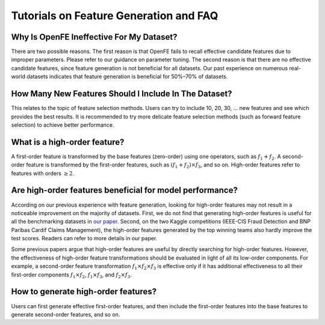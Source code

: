Tutorials on Feature Generation and FAQ
===============================================

Why Is OpenFE Ineffective For My Dataset?
''''''''''''''''''''''''''''''''''''''''''''''''''''''''''''''''''''''''''''

There are two possible reasons. The first reason is that OpenFE fails to recall effective candidate features due to improper parameters. Please refer to our guidance on parameter tuning. The second reason is that there are no effective candidate features, since feature generation is not beneficial for all datasets. Our past experience on numerous real-world datasets indicates that feature generation is beneficial for 50%–70% of datasets.

How Many New Features Should I Include In The Dataset?
''''''''''''''''''''''''''''''''''''''''''''''''''''''''''''''''''''''''''''''''''''''''''''''''''''''''

This relates to the topic of feature selection methods. Users can try to include 10, 20, 30, ... new features and see which provides the best results. It is recommended to try more delicate feature selection methods (such as forward feature selection) to achieve better performance.

What is a high-order feature?
'''''''''''''''''''''''''''''''''''''''''''''''''''''''''''''''''''''''''''''''''''''''''''''''''''''

A first-order feature is transformed by the base features (zero-order) using one operators,
such as :math:`f_1 + f_2`. A second-order feature is transformed by the first-order features,
such as :math:`(f_1 + f_2)\times f_3`, and so on. High-order features refer to features
with orders :math:`\geq 2`.


Are high-order features beneficial for model performance?
''''''''''''''''''''''''''''''''''''''''''''''''''''''''''''

According on our previous experience with feature generation, looking for high-order features may not
result in a noticeable improvement on the majority of datasets.
First, we do not find that generating high-order features is useful for all the
benchmarking datasets in `our paper <https://arxiv.org/abs/2211.12507>`_.
Second, on the two Kaggle competitions (IEEE-CIS Fraud Detection and BNP Paribas Cardif Claims Management),
the high-order features generated by the top winning teams also hardly improve the test scores.
Readers can refer to more details in our paper.

Some previous papers argue that high-order features are useful by
directly searching for high-order features.
However, the effectiveness of high-order feature transformations
should be evaluated in light of all its low-order components.
For example, a second-order feature transformation :math:`f_1\times f_2\times f_3`
is effective only if it has additional effectiveness to all their
first-order components :math:`f_1\times f_2`, :math:`f_1\times f_3`,
and :math:`f_2\times f_3`.

How to generate high-order features?
'''''''''''''''''''''''''''''''''''''

Users can first generate effective first-order features, and then include
the first-order features into the base features to generate second-order features,
and so on.